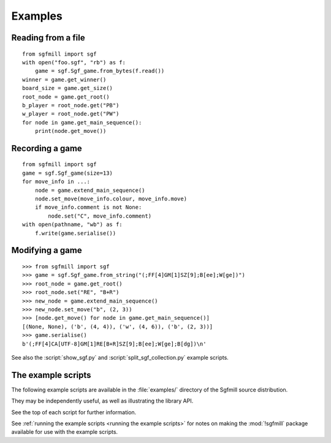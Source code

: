Examples
========

Reading from a file
-------------------

::

  from sgfmill import sgf
  with open("foo.sgf", "rb") as f:
      game = sgf.Sgf_game.from_bytes(f.read())
  winner = game.get_winner()
  board_size = game.get_size()
  root_node = game.get_root()
  b_player = root_node.get("PB")
  w_player = root_node.get("PW")
  for node in game.get_main_sequence():
      print(node.get_move())


Recording a game
----------------

::

  from sgfmill import sgf
  game = sgf.Sgf_game(size=13)
  for move_info in ...:
      node = game.extend_main_sequence()
      node.set_move(move_info.colour, move_info.move)
      if move_info.comment is not None:
          node.set("C", move_info.comment)
  with open(pathname, "wb") as f:
      f.write(game.serialise())


Modifying a game
----------------

::

  >>> from sgfmill import sgf
  >>> game = sgf.Sgf_game.from_string("(;FF[4]GM[1]SZ[9];B[ee];W[ge])")
  >>> root_node = game.get_root()
  >>> root_node.set("RE", "B+R")
  >>> new_node = game.extend_main_sequence()
  >>> new_node.set_move("b", (2, 3))
  >>> [node.get_move() for node in game.get_main_sequence()]
  [(None, None), ('b', (4, 4)), ('w', (4, 6)), ('b', (2, 3))]
  >>> game.serialise()
  b'(;FF[4]CA[UTF-8]GM[1]RE[B+R]SZ[9];B[ee];W[ge];B[dg])\n'


See also the :script:`show_sgf.py` and :script:`split_sgf_collection.py`
example scripts.


The example scripts
-------------------

The following example scripts are available in the :file:`examples/` directory
of the Sgfmill source distribution.

They may be independently useful, as well as illustrating the library API.

See the top of each script for further information.

See :ref:`running the example scripts <running the example scripts>` for notes
on making the :mod:`!sgfmill` package available for use with the example
scripts.


.. script:: show_sgf.py

  Prints an ASCII diagram of the position from an |sgf| file.

  This demonstrates the :mod:`~sgfmill.sgf`, :mod:`~sgfmill.sgf_moves`, and
  :mod:`~sgfmill.ascii_boards` modules.


.. script:: split_sgf_collection.py

  Splits a file containing an |sgf| game collection into multiple files.

  This demonstrates the parsing functions from the :mod:`!sgf_grammar` module.


